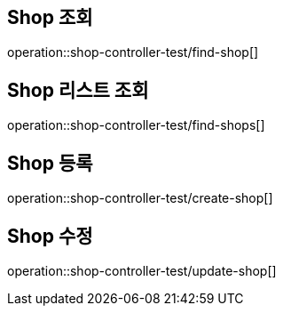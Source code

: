 
[[shop]]
== **Shop 조회**
// operation::shop-controller-test/find-shop[snippets='http-request,path-parameters,http-response,response-fields']
operation::shop-controller-test/find-shop[]

== **Shop 리스트 조회**
// operation::shop-controller-test/find-shops[snippets='http-request,http-response,response-fields']
operation::shop-controller-test/find-shops[]

== **Shop 등록**
// operation::shop-controller-test/create-shop[snippets='http-request,request-fields,http-response,response-headers,response-fields']
operation::shop-controller-test/create-shop[]

== **Shop 수정**
// operation::shop-controller-test/update-shop[snippets='http-request,path-parameters,http-response,response-fields']
operation::shop-controller-test/update-shop[]
